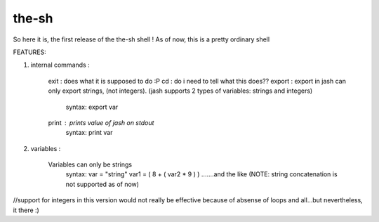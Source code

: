 ######
the-sh
######

So here it is, the first release of the the-sh shell ! As of now, this is a pretty ordinary shell 

FEATURES: 

1) internal commands :
		
		exit : does what it is supposed to do :P
		cd : do i need to tell what this does??
		export : export in jash can only export strings, (not integers). (jash supports 2 types of variables: strings and integers)
			syntax: export var
			
		print : prints value of jash on stdout
			syntax: print var
		
2) variables :
		
    Variables can only be strings
		syntax: 
		var = "string"
		var1 = ( 8 + ( var2 * 9 ) ) 
		.......and the like
		(NOTE: string concatenation is not supported as of now)
		
		
//support for integers in this version would not really be effective because of absense of loops and all...but nevertheless, it there :)
